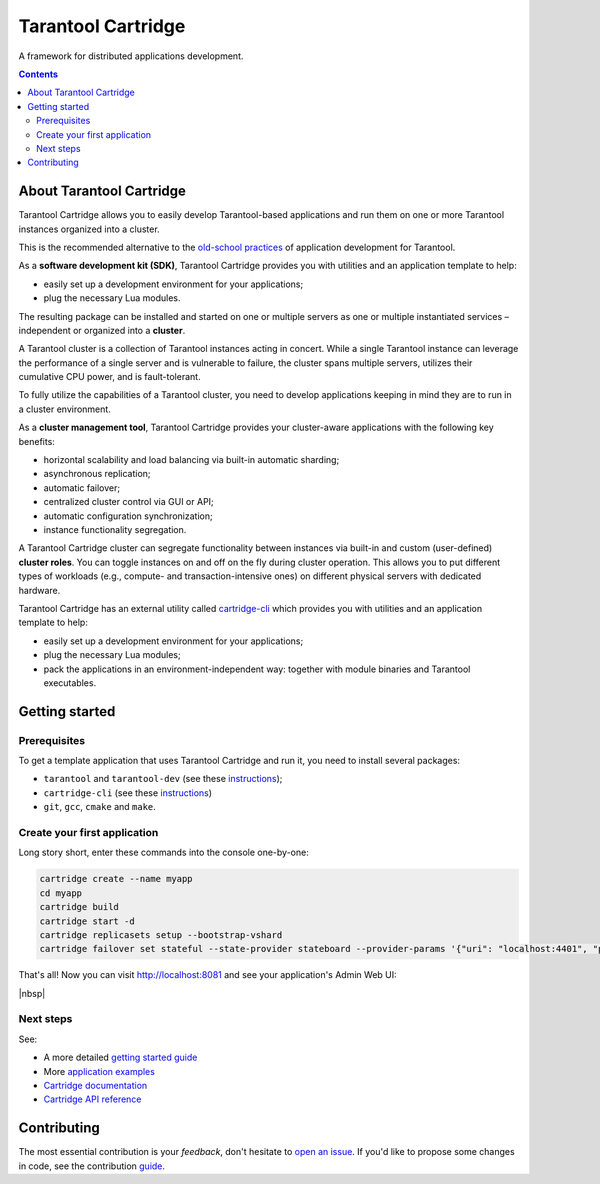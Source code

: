 .. _cartridge_readme:

================================================================================
Tarantool Cartridge
================================================================================

A framework for distributed applications development.

.. raw:: html

  <div class="website-hidden">
    <a href="https://github.com/tarantool/cartridge/actions?query=workflow%3A%22Backend+Test%22">
      <img src="https://github.com/tarantool/cartridge/workflows/Backend%20Test/badge.svg">
    </a>
    <a href="https://github.com/tarantool/cartridge/actions?query=workflow%3A%22Frontend+Test%22">
      <img src="https://github.com/tarantool/cartridge/workflows/Frontend%20Test/badge.svg">
    </a>
    <br/>
    <a href="https://t.me/tarantool">
      <img src="https://img.shields.io/badge/telegram%20(EN)-tarantool-blue?logo=telegram&style=social">
    </a>
    <br/>
    <a href="https://t.me/tarantoolru">
      <img src="https://img.shields.io/badge/telegram%20(RU)-tarantoolru-blue?logo=telegram&style=social">
    </a>
  </div>

.. raw:: html

  <p align="center">
    <img
      src="https://github.com/tarantool/cartridge/raw/master/cartridge.png"
      height="400px"
    >
  </p>

.. contents::

--------------------------------------------------------------------------------
About Tarantool Cartridge
--------------------------------------------------------------------------------

Tarantool Cartridge allows you to easily develop Tarantool-based applications
and run them on one or more Tarantool instances organized into a cluster.

This is the recommended alternative to the
`old-school practices <https://www.tarantool.io/en/doc/latest/book/app_server/>`_
of application development for Tarantool.

As a **software development kit (SDK)**, Tarantool Cartridge provides you with
utilities and an application template to help:

* easily set up a development environment for your applications;
* plug the necessary Lua modules.

The resulting package can be installed and started on one or multiple servers
as one or multiple instantiated services |--| independent or organized into a
**cluster**.

A Tarantool cluster is a collection of Tarantool instances acting in concert.
While a single Tarantool instance can leverage the performance of a single server
and is vulnerable to failure, the cluster spans multiple servers, utilizes their
cumulative CPU power, and is fault-tolerant.

To fully utilize the capabilities of a Tarantool cluster, you need to
develop applications keeping in mind they are to run in a cluster environment.

As a **cluster management tool**, Tarantool Cartridge provides your cluster-aware
applications with the following key benefits:

* horizontal scalability and load balancing via built-in automatic sharding;
* asynchronous replication;
* automatic failover;
* centralized cluster control via GUI or API;
* automatic configuration synchronization;
* instance functionality segregation.

A Tarantool Cartridge cluster can segregate functionality between instances via
built-in and custom (user-defined) **cluster roles**. You can toggle instances
on and off on the fly during cluster operation. This allows you to put
different types of workloads (e.g., compute- and transaction-intensive ones) on
different physical servers with dedicated hardware.

Tarantool Cartridge has an external utility called
`cartridge-cli <https://github.com/tarantool/cartridge-cli>`_ which
provides you with utilities and an application template to help:

* easily set up a development environment for your applications;
* plug the necessary Lua modules;
* pack the applications in an environment-independent way: together with
  module binaries and Tarantool executables.

--------------------------------------------------------------------------------
Getting started
--------------------------------------------------------------------------------

~~~~~~~~~~~~~~~~~~~~~~~~~~~~~~~~~~~~~~~~~~~~~~~~~~~~~~~~~~~~~~~~~~~~~~~~~~~~~~~~
Prerequisites
~~~~~~~~~~~~~~~~~~~~~~~~~~~~~~~~~~~~~~~~~~~~~~~~~~~~~~~~~~~~~~~~~~~~~~~~~~~~~~~~

To get a template application that uses Tarantool Cartridge and run it,
you need to install several packages:

* ``tarantool`` and ``tarantool-dev``
  (see these `instructions <https://www.tarantool.io/en/download/>`__);
* ``cartridge-cli``
  (see these `instructions <https://github.com/tarantool/cartridge-cli#installation>`__)
* ``git``, ``gcc``, ``cmake`` and ``make``.

~~~~~~~~~~~~~~~~~~~~~~~~~~~~~~~~~~~~~~~~~~~~~~~~~~~~~~~~~~~~~~~~~~~~~~~~~~~~~~~~
Create your first application
~~~~~~~~~~~~~~~~~~~~~~~~~~~~~~~~~~~~~~~~~~~~~~~~~~~~~~~~~~~~~~~~~~~~~~~~~~~~~~~~

Long story short, enter these commands into the console one-by-one:

.. code-block:: bash

    cartridge create --name myapp
    cd myapp
    cartridge build
    cartridge start -d
    cartridge replicasets setup --bootstrap-vshard
    cartridge failover set stateful --state-provider stateboard --provider-params '{"uri": "localhost:4401", "password": "passwd"}'


That's all! Now you can visit http://localhost:8081 and see your application's
Admin Web UI:

..  image:: rst/images/full-cluster.png
    :align: left
    :scale: 40%

|nbsp|

~~~~~~~~~~~~~~~~~~~~~~~~~~~~~~~~~~~~~~~~~~~~~~~~~~~~~~~~~~~~~~~~~~~~~~~~~~~~~~~~
Next steps
~~~~~~~~~~~~~~~~~~~~~~~~~~~~~~~~~~~~~~~~~~~~~~~~~~~~~~~~~~~~~~~~~~~~~~~~~~~~~~~~

See:

* A more detailed
  `getting started guide <https://www.tarantool.io/en/doc/latest/getting_started/getting_started_cartridge/>`_
* More
  `application examples <https://github.com/tarantool/examples>`_
* `Cartridge documentation <https://www.tarantool.io/en/doc/latest/book/cartridge/>`_
* `Cartridge API reference <https://www.tarantool.io/en/doc/latest/book/cartridge/cartridge_api/>`_

--------------------------------------------------------------------------------
Contributing
--------------------------------------------------------------------------------

The most essential contribution is your *feedback*, don't hesitate to
`open an issue <https://github.com/tarantool/cartridge/issues/new>`_.
If you'd like to propose some changes in code, see the contribution
`guide <https://github.com/tarantool/cartridge/blob/master/CONTRIBUTING.rst>`_.

.. |--| unicode:: U+2013   .. en dash
.. |---| unicode:: U+2014  .. em dash, trimming surrounding whitespace
   :trim:
